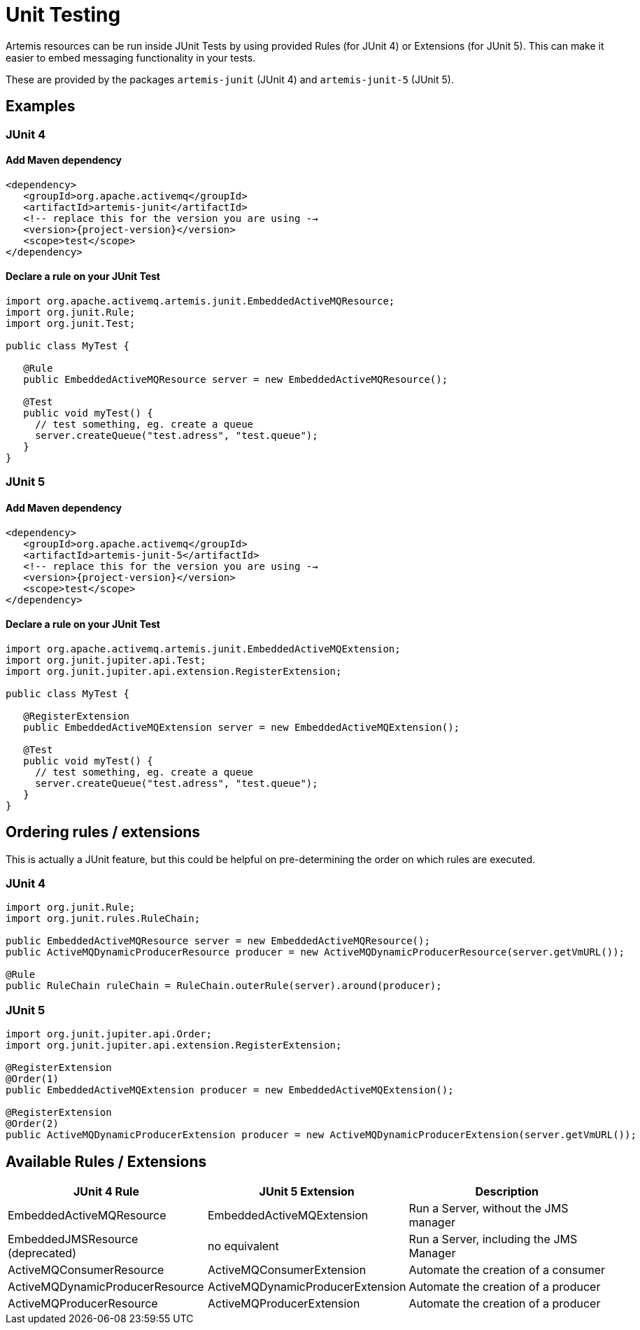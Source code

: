 = Unit Testing

Artemis resources can be run inside JUnit Tests by using provided Rules (for JUnit 4) or Extensions (for JUnit 5).
This can make it easier to embed messaging functionality in your tests.

These are provided by the packages `artemis-junit` (JUnit 4) and `artemis-junit-5` (JUnit 5).

== Examples

=== JUnit 4

==== Add Maven dependency

[,xml,subs="normal"]
----
<dependency>
   <groupId>org.apache.activemq</groupId>
   <artifactId>artemis-junit</artifactId>
   <!-- replace this for the version you are using -->
   <version>{project-version}</version>
   <scope>test</scope>
</dependency>
----

==== Declare a rule on your JUnit Test

[,java]
----
import org.apache.activemq.artemis.junit.EmbeddedActiveMQResource;
import org.junit.Rule;
import org.junit.Test;

public class MyTest {

   @Rule
   public EmbeddedActiveMQResource server = new EmbeddedActiveMQResource();

   @Test
   public void myTest() {
     // test something, eg. create a queue
     server.createQueue("test.adress", "test.queue");
   }
}
----

=== JUnit 5

==== Add Maven dependency

[,xml,subs="normal"]
----
<dependency>
   <groupId>org.apache.activemq</groupId>
   <artifactId>artemis-junit-5</artifactId>
   <!-- replace this for the version you are using -->
   <version>{project-version}</version>
   <scope>test</scope>
</dependency>
----

==== Declare a rule on your JUnit Test

[,java]
----
import org.apache.activemq.artemis.junit.EmbeddedActiveMQExtension;
import org.junit.jupiter.api.Test;
import org.junit.jupiter.api.extension.RegisterExtension;

public class MyTest {

   @RegisterExtension
   public EmbeddedActiveMQExtension server = new EmbeddedActiveMQExtension();

   @Test
   public void myTest() {
     // test something, eg. create a queue
     server.createQueue("test.adress", "test.queue");
   }
}
----

== Ordering rules / extensions

This is actually a JUnit feature, but this could be helpful on pre-determining the order on which rules are executed.

=== JUnit 4

[,java]
----
import org.junit.Rule;
import org.junit.rules.RuleChain;

public EmbeddedActiveMQResource server = new EmbeddedActiveMQResource();
public ActiveMQDynamicProducerResource producer = new ActiveMQDynamicProducerResource(server.getVmURL());

@Rule
public RuleChain ruleChain = RuleChain.outerRule(server).around(producer);
----

=== JUnit 5

[,java]
----
import org.junit.jupiter.api.Order;
import org.junit.jupiter.api.extension.RegisterExtension;

@RegisterExtension
@Order(1)
public EmbeddedActiveMQExtension producer = new EmbeddedActiveMQExtension();

@RegisterExtension
@Order(2)
public ActiveMQDynamicProducerExtension producer = new ActiveMQDynamicProducerExtension(server.getVmURL());
----

== Available Rules / Extensions

|===
| JUnit 4 Rule | JUnit 5 Extension | Description

| EmbeddedActiveMQResource
| EmbeddedActiveMQExtension
| Run a Server, without the JMS manager

| [.line-through]#EmbeddedJMSResource# (deprecated)
| no equivalent
| Run a Server, including the JMS Manager

| ActiveMQConsumerResource
| ActiveMQConsumerExtension
| Automate the creation of a consumer

| ActiveMQDynamicProducerResource
| ActiveMQDynamicProducerExtension
| Automate the creation of a producer

| ActiveMQProducerResource
| ActiveMQProducerExtension
| Automate the creation of a producer
|===
